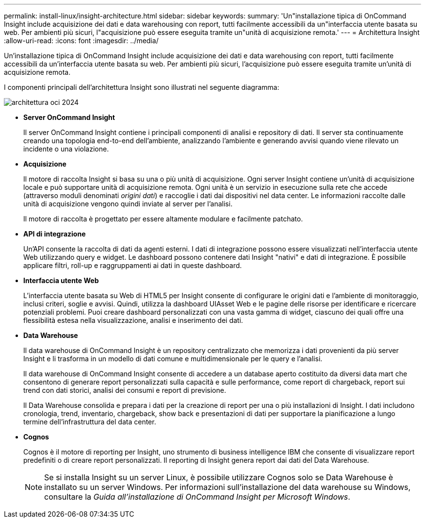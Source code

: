 ---
permalink: install-linux/insight-architecture.html 
sidebar: sidebar 
keywords:  
summary: 'Un"installazione tipica di OnCommand Insight include acquisizione dei dati e data warehousing con report, tutti facilmente accessibili da un"interfaccia utente basata su web. Per ambienti più sicuri, l"acquisizione può essere eseguita tramite un"unità di acquisizione remota.' 
---
= Architettura Insight
:allow-uri-read: 
:icons: font
:imagesdir: ../media/


[role="lead"]
Un'installazione tipica di OnCommand Insight include acquisizione dei dati e data warehousing con report, tutti facilmente accessibili da un'interfaccia utente basata su web. Per ambienti più sicuri, l'acquisizione può essere eseguita tramite un'unità di acquisizione remota.

I componenti principali dell'architettura Insight sono illustrati nel seguente diagramma:

image::../media/oci-architecture-2024.png[architettura oci 2024]

* *Server OnCommand Insight*
+
Il server OnCommand Insight contiene i principali componenti di analisi e repository di dati. Il server sta continuamente creando una topologia end-to-end dell'ambiente, analizzando l'ambiente e generando avvisi quando viene rilevato un incidente o una violazione.

* *Acquisizione*
+
Il motore di raccolta Insight si basa su una o più unità di acquisizione. Ogni server Insight contiene un'unità di acquisizione locale e può supportare unità di acquisizione remota. Ogni unità è un servizio in esecuzione sulla rete che accede (attraverso moduli denominati _origini dati_) e raccoglie i dati dai dispositivi nel data center. Le informazioni raccolte dalle unità di acquisizione vengono quindi inviate al server per l'analisi.

+
Il motore di raccolta è progettato per essere altamente modulare e facilmente patchato.

* *API di integrazione*
+
Un'API consente la raccolta di dati da agenti esterni. I dati di integrazione possono essere visualizzati nell'interfaccia utente Web utilizzando query e widget. Le dashboard possono contenere dati Insight "nativi" e dati di integrazione. È possibile applicare filtri, roll-up e raggruppamenti ai dati in queste dashboard.

* *Interfaccia utente Web*
+
L'interfaccia utente basata su Web di HTML5 per Insight consente di configurare le origini dati e l'ambiente di monitoraggio, inclusi criteri, soglie e avvisi. Quindi, utilizza la dashboard UIAsset Web e le pagine delle risorse per identificare e ricercare potenziali problemi. Puoi creare dashboard personalizzati con una vasta gamma di widget, ciascuno dei quali offre una flessibilità estesa nella visualizzazione, analisi e inserimento dei dati.

* *Data Warehouse*
+
Il data warehouse di OnCommand Insight è un repository centralizzato che memorizza i dati provenienti da più server Insight e li trasforma in un modello di dati comune e multidimensionale per le query e l'analisi.

+
Il data warehouse di OnCommand Insight consente di accedere a un database aperto costituito da diversi data mart che consentono di generare report personalizzati sulla capacità e sulle performance, come report di chargeback, report sui trend con dati storici, analisi dei consumi e report di previsione.

+
Il Data Warehouse consolida e prepara i dati per la creazione di report per una o più installazioni di Insight. I dati includono cronologia, trend, inventario, chargeback, show back e presentazioni di dati per supportare la pianificazione a lungo termine dell'infrastruttura del data center.

* *Cognos*
+
Cognos è il motore di reporting per Insight, uno strumento di business intelligence IBM che consente di visualizzare report predefiniti o di creare report personalizzati. Il reporting di Insight genera report dai dati del Data Warehouse.

+
[NOTE]
====
Se si installa Insight su un server Linux, è possibile utilizzare Cognos solo se Data Warehouse è installato su un server Windows. Per informazioni sull'installazione del data warehouse su Windows, consultare la _Guida all'installazione di OnCommand Insight per Microsoft Windows_.

====

